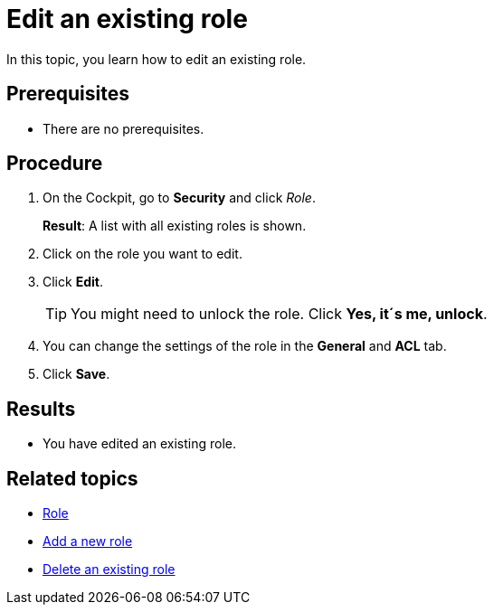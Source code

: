 = Edit an existing role

In this topic, you learn how to edit an existing role.

== Prerequisites
* There are no prerequisites.

== Procedure

. On the Cockpit, go to *Security* and click _Role_.
+
*Result*: A list with all existing roles is shown.
. Click on the role you want to edit.
. Click *Edit*.
+
TIP: You might need to unlock the role. Click *Yes, it´s me, unlock*.
. You can change the settings of the role in the *General* and *ACL* tab.
. Click *Save*.

== Results
* You have edited an existing role.

== Related topics
* xref:security-role.adoc[Role]
* xref:security-role-add.adoc[Add a new role]
* xref:security-delete-role.adoc[Delete an existing role]